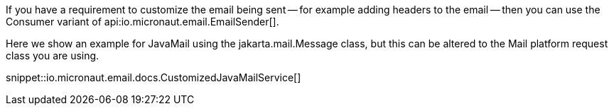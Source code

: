 If you have a requirement to customize the email being sent -- for example adding headers to the email -- then you can use the Consumer variant of api:io.micronaut.email.EmailSender[].

Here we show an example for JavaMail using the jakarta.mail.Message class, but this can be altered to the Mail platform request class you are using.

snippet::io.micronaut.email.docs.CustomizedJavaMailService[]
